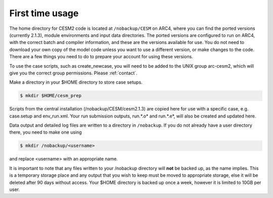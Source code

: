 First time usage
===================================

The home directory for CESM2 code is located at ``/nobackup/CESM`` on ARC4, where you can find the ported versions (currently 2.1.3), module environments and input data directories. The ported versions are configured to run on ARC4, with the correct batch and compiler information, and these are the versions available for use. You do not need to download your own copy of the model code unless you want to use a different version, or make changes to the code. There are a few things you need to do to prepare your account for using these versions.

To use the case scripts, such as create_newcase, you will need to be added to the UNIX group arc-cesm2, which will give you the correct group permissions. Please :ref:`contact`.

Make a directory in your $HOME directory to store case setups. 

.. code-block:: console
		
	$ mkdir $HOME/cesm_prep

Scripts from the central installation (/nobackup/CESM/cesm2.1.3) are copied here for use with a specific case, e.g. case.setup and env_run.xml. Your run submission outputs, run.*.o* and run.*.e*, will also be created and updated here. 

Data output and detailed log files are written to a directory in ``/nobackup``. If you do not already have a user directory there, you need to make one using

.. code-block:: console
		
	$ mkdir /nobackup/<username>

and replace <username> with an appropriate name. 

It is important to note that any files written to your /nobackup directory will **not** be backed up, as the name implies. This is a temporary storage place and any output that you wish to keep must be moved to appropriate storage, else it will be deleted after 90 days without access. Your $HOME directory is backed up once a week, however it is limited to 10GB per user. 
